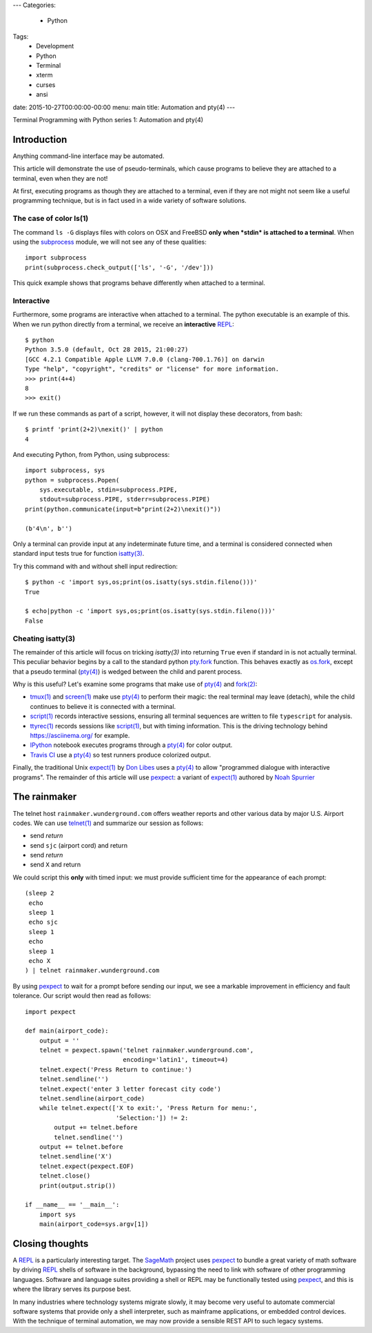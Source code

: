 ---
Categories:
    - Python
Tags:
    - Development
    - Python
    - Terminal
    - xterm
    - curses
    - ansi
date: 2015-10-27T00:00:00-00:00
menu: main
title: Automation and pty(4)
---

Terminal Programming with Python series 1: Automation and pty(4)

Introduction
============

Anything command-line interface may be automated.
 
This article will demonstrate the use of pseudo-terminals, which cause
programs to believe they are attached to a terminal, even when they are not!

At first, executing programs as though they are attached to a terminal,
even if they are not might not seem like a useful programming technique,
but is in fact used in a wide variety of software solutions.

The case of color ls(1)
-----------------------

The command ``ls -G`` displays files with colors on OSX and FreeBSD **only
when *stdin* is attached to a terminal**.  When using the subprocess_ module,
we will not see any of these qualities::

        import subprocess
        print(subprocess.check_output(['ls', '-G', '/dev']))

This quick example shows that programs behave differently when attached to a
terminal.

Interactive
-----------

Furthermore, some programs are interactive when attached to a terminal.  The
python executable is an example of this.  When we run python directly from a
terminal, we receive an **interactive** REPL_::

        $ python
        Python 3.5.0 (default, Oct 28 2015, 21:00:27)
        [GCC 4.2.1 Compatible Apple LLVM 7.0.0 (clang-700.1.76)] on darwin
        Type "help", "copyright", "credits" or "license" for more information.
        >>> print(4+4)
        8
        >>> exit()

If we run these commands as part of a script, however, it will not display
these decorators, from bash::

        $ printf 'print(2+2)\nexit()' | python
        4

And executing Python, from Python, using subprocess::

        import subprocess, sys
        python = subprocess.Popen(
            sys.executable, stdin=subprocess.PIPE,
            stdout=subprocess.PIPE, stderr=subprocess.PIPE)
        print(python.communicate(input=b"print(2+2)\nexit()"))

        (b'4\n', b'')

Only a terminal can provide input at any indeterminate future time, and a
terminal is considered connected when standard input tests true for function
`isatty(3)`_.

Try this command with and without shell input redirection::

        $ python -c 'import sys,os;print(os.isatty(sys.stdin.fileno()))'
        True

        $ echo|python -c 'import sys,os;print(os.isatty(sys.stdin.fileno()))'
        False

Cheating isatty(3)
------------------

The remainder of this article will focus on tricking `isatty(3)` into returning
``True`` even if standard in is not actually terminal.  This peculiar behavior
begins by a call to the standard python pty.fork_ function.  This behaves
exactly as os.fork_, except that a pseudo terminal (`pty(4)`_) is wedged
between the child and parent process.

Why is this useful? Let's examine some programs that make use of `pty(4)`_
and `fork(2)`_:

- `tmux(1)`_ and `screen(1)`_ make use `pty(4)`_ to perform their magic:
  the real terminal may leave (detach), while the child continues to
  believe it is connected with a terminal.

- `script(1)`_ records interactive sessions, ensuring all terminal
  sequences are written to file ``typescript`` for analysis.

- `ttyrec(1)`_ records sessions like `script(1)`_, but with timing information.
  This is the driving technology behind https://asciinema.org/ for example.

- IPython_ notebook executes programs through a `pty(4)`_ for color output.

- `Travis CI`_ use a `pty(4)`_ so test runners produce colorized output.

Finally, the traditional Unix `expect(1)`_ by `Don Libes`_ uses a `pty(4)`_
to allow "programmed dialogue with interactive programs". The remainder
of this article will use pexpect_: a variant of `expect(1)`_ authored by
`Noah Spurrier`_

The rainmaker
=============

The telnet host ``rainmaker.wunderground.com`` offers weather reports and other
various data by major U.S. Airport codes.  We can use `telnet(1)`_ and
summarize our session as follows:

- send *return*
- send ``sjc`` (airport cord) and return
- send *return*
- send ``X`` and return

We could script this **only** with timed input: we must provide sufficient
time for the appearance of each prompt::

        (sleep 2
         echo
         sleep 1
         echo sjc
         sleep 1
         echo
         sleep 1
         echo X
        ) | telnet rainmaker.wunderground.com

By using pexpect_ to wait for a prompt before sending our input, we see a
markable improvement in efficiency and fault tolerance.  Our script would
then read as follows::

        import pexpect

        def main(airport_code):
            output = ''
            telnet = pexpect.spawn('telnet rainmaker.wunderground.com',
                                   encoding='latin1', timeout=4)
            telnet.expect('Press Return to continue:')
            telnet.sendline('')
            telnet.expect('enter 3 letter forecast city code')
            telnet.sendline(airport_code)
            while telnet.expect(['X to exit:', 'Press Return for menu:',
                                 'Selection:']) != 2:
                output += telnet.before
                telnet.sendline('')
            output += telnet.before
            telnet.sendline('X')
            telnet.expect(pexpect.EOF)
            telnet.close()
            print(output.strip())

        if __name__ == '__main__':
            import sys
            main(airport_code=sys.argv[1])

Closing thoughts
================

A REPL_ is a particularly interesting target.  The SageMath_ project uses
pexpect_ to bundle a great variety of math software by driving REPL_ shells
of software in the background, bypassing the need to link with software of
other programming languages.  Software and language suites providing a shell
or REPL may be functionally tested using pexpect_, and this is where the
library serves its purpose best.

In many industries where technology systems migrate slowly, it may become
very useful to automate commercial software systems that provide only a
shell interpreter, such as mainframe applications, or embedded control
devices.  With the technique of terminal automation, we may now provide
a sensible REST API to such legacy systems.

.. _detach: http://inglorion.net/software/detach/
.. _subprocess: https://docs.python.org/3/library/subprocess.html
.. _REPL: https://en.wikipedia.org/wiki/Read%E2%80%93eval%E2%80%93print_loop
.. _isatty(3): http://www.openbsd.org/cgi-bin/man.cgi/OpenBSD-current/man3/isatty.3
.. _os.fork: https://docs.python.org/3/library/os.html#os.fork
.. _pty.fork: https://docs.python.org/3/library/pty.html#pty.fork
.. _pty(4): http://www.openbsd.org/cgi-bin/man.cgi/OpenBSD-current/man4/ptm.4
.. _fork(2): http://www.openbsd.org/cgi-bin/man.cgi/OpenBSD-current/man2/fork.2
.. _tmux(1): https://tmux.github.io/
.. _screen(1): https://www.gnu.org/software/screen/
.. _script(1): http://www.openbsd.org/cgi-bin/man.cgi/OpenBSD-current/man1/script.1
.. _ttyrec(1): https://en.wikipedia.org/wiki/Ttyrec
.. _IPython: http://ipython.org/
.. _Travis CI: https://travis-ci.org/
.. _expect(1): http://www.tcl.tk/man/expect5.31/expect.1.html
.. _Don Libes: https://en.wikipedia.org/wiki/Don_Libes
.. _pexpect: http://pexpect.readthedocs.org/en/stable/
.. _Noah Spurrier: http://noah.org
.. _telnet(1): http://www.openbsd.org/cgi-bin/man.cgi/OpenBSD-current/man1/telnet.1
.. _SageMath: http://www.sagemath.org/
